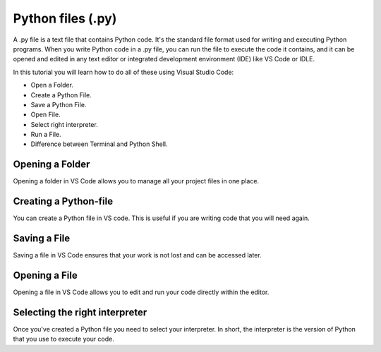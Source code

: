 Python files (.py)
===================

A .py file is a text file that contains Python code. 
It's the standard file format used for writing and executing Python programs. 
When you write Python code in a .py file, you can run the file to execute the code it contains,
and it can be opened and edited in any text editor or integrated development environment (IDE) like VS Code or IDLE.

In this tutorial you will learn how to do all of these using Visual Studio Code:

- Open a Folder.
- Create a Python File.
- Save a Python File.
- Open File.
- Select right interpreter.
- Run a File.
- Difference between Terminal and Python Shell.


Opening a Folder
------------------

Opening a folder in VS Code allows you to manage all your project files in one place.

.. card::


    .. tab-set::

        .. tab-item:: Windows

            1. Press the "File" button in the top left corner of VS Code.
            2. Select "Open Folder..." from the dropdown menu.

            .. image:: ../images/VSC-openfolder.png
                :width: 450
                :align: center
                :alt: Save File in VS Code

            3. Browse to the folder you want to open and select it.


        .. tab-item:: MacOS

            1. Press the "File" button in the top left corner of your screen.
            2. Select "Open Folder..." from the dropdown menu.

            .. image:: ../images/openFolderMac.png
                :width: 450
                :align: center
                :alt: Open Folder in VS Code

            3. Browse to the folder you want to open and select it.    


Creating a Python-file
-----------------------

You can create a Python file in VS code. This is useful if you are writing code that you will need again. 

.. card::      
    

    .. tab-set::

                .. tab-item:: Windows 

                    Press the "File" button in the top left corner of VS Code. Select "New File". Select "Python File" from the menu that drops down. 

                    .. image:: ../images/VScode_windows1.png
                        :width: 450
                        :align: center
                        :alt: IDLE Shell

        


                .. tab-item:: MacOS 

                    Press the "File" button in the top left corner of your screen. Select "New File". Select "Python File" from the menu that drops down. 
                    You may need to hover your mouse around the top of the screen for the menu bar to appear

                    .. image:: ../images/VScode_mac1.png
                        :width: 450
                        :align: center
                        :alt: IDLE Shell

        

                        

Saving a File
--------------

Saving a file in VS Code ensures that your work is not lost and can be accessed later.

.. card::
    
    .. tab-set::

        .. tab-item:: Windows

            1. Press the "File" button in the top left corner of VS Code.
            2. Select "Save" or "Save As..." from the dropdown menu.
            
            .. image:: ../images/VScode_windows_save_file.png
                :width: 450
                :align: center
                :alt: Save File in VS Code

            3. Choose a location and name for your file, then save it.

            Note that you can save a file by pressing :kbd:`Ctrl+S`.

        .. tab-item:: MacOS

            1. Press the "File" button in the top left corner of your screen.
            2. Select "Save" or "Save As..." from the dropdown menu.
            3. Choose a location and name for your file, then save it.

            .. image:: ../images/saveFileMac.png
                :width: 450
                :align: center
                :alt: Save File in VS Code

            Note that you can save a file by pressing :kbd:`Command+S`.

    .. tip::

        You can also autosave by pressing the :menuselection:`File` button in the top left corner of VS Code and then selecting :menuselection:`Auto save`.

Opening a File
---------------------------

Opening a file in VS Code allows you to edit and run your code directly within the editor.

.. card::


    .. tab-set::

        .. tab-item:: Windows

            1. Press the "File" button in the top left corner of VS Code.
            2. Select "Open..." from the dropdown menu.

            .. image:: ../images/VSC-openfile.png
                :width: 450
                :align: center
                :alt: Save File in VS Code


            3. Browse to the file you want to open and select it.

            

        .. tab-item:: MacOS

            1. Press the "File" button in the top left corner of your screen.
            2. Select "Open..." from the dropdown menu.

            .. image:: ../images/openFileMac.png
                :width: 450
                :align: center
                :alt: Open File in VS Code

            3. Browse to the file you want to open and select it.    

    .. tip::

        You can also open a file by dragging and dropping it directly into the VS Code window.


Selecting the right interpreter
-------------------------------

Once you've created a Python file you need to select your interpreter. In short, the interpreter is the version of Python that you use to execute your code.

.. card::

    .. tab-set::
    
        .. tab-item:: Windows 

            1. Press :kbd:`Ctrl+Shift+P`
            2. Type *Python: Select Interpreter* and press :kbd:`Enter` once this shows up under the options 

            .. image:: ../images/VScode_windows2.png
                        :width: 450
                        :align: center
                        :alt: IDLE Shell

            3. Choose the option similar to ``Python 3.11.5 ('base')``. You may have a different version of Python on your own PC.
            

            .. image:: ../images/VScode_windows3.png
                        :width: 450
                        :align: center
                        :alt: IDLE Shell


            .. tip::

                In VS Code, pressing :kbd:`Ctrl+Shift+P` brings down a search bar where you can search for anything you need help with.

        .. tab-item:: MacOS

            1. Press :kbd:`Ctrl+Shift+P`
            2. type *Python: Select Interpreter* and press :kbd:`Enter` once this shows up under the options 

            .. image:: ../images/VScode_mac2.png
                        :width: 450
                        :align: center
                        :alt: IDLE Shell
                        
            3. Choose the option similar to ``Python 3.11.5 ('base')``. You may have a different version of Python on your own PC.

            .. image:: ../images/VScode_mac3.png
                        :width: 450
                        :align: center
                        :alt: IDLE Shell

            .. tip::

                In VS Code, pressing :kbd:`Ctrl+Shift+P` brings down a search bar where you can search for anything you need help with.

            




.. todo::
   Fill this section called Run a Python File accordingly once the video includes this info. Sotero should be done with the video during week 19/8 - 23/8



.. Run a Python File - Needs to be redone according to video
.. ----------------------------------------------------------------

.. Once you've written your Python code, you can easily run it in VS Code.

.. .. tip

..                 Once you've selected the right interpreter you can run all the code in your python file by clicking the icon shaped like a play button in the top right of VS Code.
    

..         .. tab-item:: Windows

..             1. Open the Python file you want to run.
..             2. Press :kbd:`Ctrl+Shift+P`.
..             3. Type *Run Python File in Terminal* and select it from the options.
..             4. Alternatively, you can click the play button icon in the top right corner of the VS Code window.

..             .. image:: ../images/VScode_windows_run_python.png
..                 :width: 450
..                 :align: center
..                 :alt: Run Python File in VS Code

..         .. tab-item:: MacOS

..             1. Open the Python file you want to run.
..             2. Press :kbd:`Command+Shift+P`.
..             3. Type *Run Python File in Terminal* and select it from the options.
..             4. Alternatively, you can click the play button icon in the top right corner of the VS Code window.

..             .. image:: ../images/VScode_mac_run_python.png
..                 :width: 450
..                 :align: center
..                 :alt: Run Python File in VS Code



.. todo::
   Fill this section called Difference between... accordingly once the video includes this info. Sotero should be done with the video during week 19/8 - 23/8

.. Difference between Terminal and Python shell in VS Code - Needs to be redone according to video
.. ------------------------------------------------------------------------------------------------------------------------

.. You can start a terminal from VS code, which works just like in the terminal app. 

.. .. card      
    
..     .. tab-set

..        .. tab-item:: Windows 

..            Press the three dots in the top menu bar. They are next to the :menuselection:`View` and :menuselection:`Go` options.
..            Move your mouse to :menuselection:`Terminal` and click :menuselection:`New Terminal`

..            .. image:: ../images/VScode_windows4.png
..                :width: 450
..                :align: center
..                :alt: IDLE Shell

..        .. tab-item:: MacOS 

..            Move your mouse to the top of the screen. Select :menuselection:`Terminal --> New Terminal`

..            .. image:: ../images/VScode_mac4.png
..                :width: 450
..                :align: center
..                :alt: IDLE Shell
.. tip
..     You can have multiple terminals open at once. 
..     You can delete a terminal by hovering your mouse over it's name (bottom right) and pressing the icon shaped like a trash can



